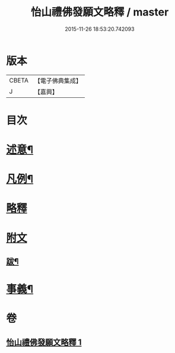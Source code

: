 #+TITLE: 怡山禮佛發願文略釋 / master
#+DATE: 2015-11-26 18:53:20.742093
* 版本
 |     CBETA|【電子佛典集成】|
 |         J|【嘉興】    |

* 目次
* [[file:KR6q0210_001.txt::001-0905a2][述意¶]]
* [[file:KR6q0210_001.txt::001-0905a19][凡例¶]]
* [[file:KR6q0210_001.txt::0905b10][略釋]]
* [[file:KR6q0210_001.txt::0916a10][附文]]
** [[file:KR6q0210_001.txt::0916a11][跋¶]]
* [[file:KR6q0210_001.txt::0916a20][事義¶]]
* 卷
** [[file:KR6q0210_001.txt][怡山禮佛發願文略釋 1]]
